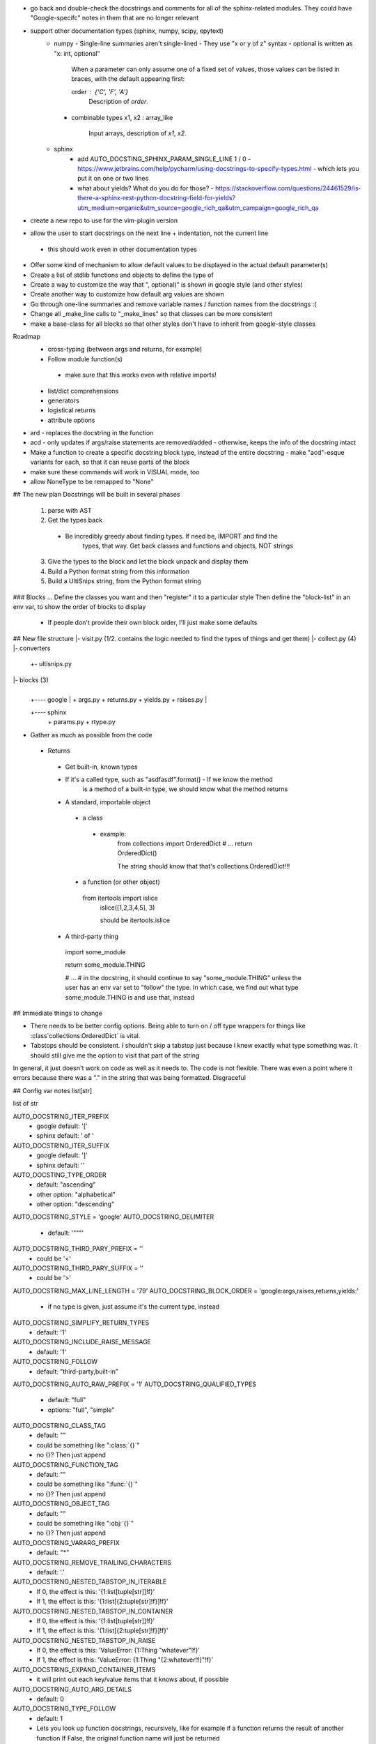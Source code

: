 - go back and double-check the docstrings and comments for all of the
  sphinx-related modules. They could have "Google-specifc" notes in them
  that are no longer relevant

- support other documentation types (sphinx, numpy, scipy, epytext)
    - numpy
      - Single-line summaries aren't single-lined
      - They use "x or y of z" syntax
      - optional is written as "x: int, optional"

        When a parameter can only assume one of a fixed set of values, those values can be listed in braces, with the default appearing first:

        order : {'C', 'F', 'A'}
            Description of `order`.
      - combinable types
        x1, x2 : array_like
            Input arrays, description of `x1`, `x2`.
    - sphinx
        - add AUTO_DOCSTING_SPHINX_PARAM_SINGLE_LINE 1 / 0
          - https://www.jetbrains.com/help/pycharm/using-docstrings-to-specify-types.html
          - which lets you put it on one or two lines
        - what about yields? What do you do for those?
          - https://stackoverflow.com/questions/24461529/is-there-a-sphinx-rest-python-docstring-field-for-yields?utm_medium=organic&utm_source=google_rich_qa&utm_campaign=google_rich_qa

- create a new repo to use for the vim-plugin version

- allow the user to start docstrings on the next line + indentation, not the current line
 - this should work even in other documentation types

- Offer some kind of mechanism to allow default values to be displayed in the
  actual default parameter(s)

- Create a list of stdlib functions and objects to define the type of
- Create a way to customize the way that ", optional)" is shown in google
  style (and other styles)
- Create another way to customize how default arg values are shown

- Go through one-line summaries and remove variable names / function names
  from the docstrings :(

- Change all _make_line calls to "_make_lines" so that classes can be
  more consistent
- make a base-class for all blocks so that other styles don't have to inherit from
  google-style classes

Roadmap
 - cross-typing (between args and returns, for example)
 - Follow module function(s)
  - make sure that this works even with relative imports!
 - list/dict comprehensions
 - generators
 - logistical returns
 - attribute options




- ard - replaces the docstring in the function
- acd - only updates if args/raise statements are removed/added
  - otherwise, keeps the info of the docstring intact
- Make a function to create a specific docstring block type, instead of the
  entire docstring
  - make "acd"-esque variants for each, so that it can reuse parts of the block
- make sure these commands will work in VISUAL mode, too

- allow NoneType to be remapped to "None"






## The new plan
Docstrings will be built in several phases
  1. parse with AST
  2. Get the types back
   - Be incredibly greedy about finding types. If need be, IMPORT and find the
	 types, that way. Get back classes and functions and objects, NOT strings
  3. Give the types to the block and let the block unpack and display them
  4. Build a Python format string from this information
  5. Build a UltiSnips string, from the Python format string


### Blocks ...
Define the classes you want and then "register" it to a particular style
Then define the "block-list" in an env var, to show the order of blocks to
display
 - If people don't provide their own block order, I'll just make some defaults


## New file structure
|- visit.py (1/2. contains the logic needed to find the types of things and get them)
|- collect.py (4)
|- converters
     |
	 +- ultisnips.py

|- blocks (3)
     |
     |
	 +---- google
	         |
			 + args.py
			 + returns.py
			 + yields.py
			 + raises.py
	 |
     +---- sphinx
	         |
			 + params.py
			 + rtype.py


- Gather as much as possible from the code
 - Returns
  - Get built-in, known types
  - If it's a called type, such as "asdfasdf".format() - If we know the method
	is a method of a built-in type, we should know what the method returns
  - A standard, importable object
   - a class
    - example:
	 from collections import OrderedDict
	 # ...
	 return OrderedDict()

	 The string should know that that's collections.OrderedDict!!!
   - a function (or other object)
    from itertools import islice
	islice([1,2,3,4,5], 3)

	should be itertools.islice
  - A third-party thing
   import some_module

   return some_module.THING

   # ...
   # in the docstring, it should continue to say "some_module.THING" unless the
   user has an env var set to "follow" the type. In which case, we find out
   what type some_module.THING is and use that, instead


## Immediate things to change

- There needs to be better config options. Being able to turn on / off type
  wrappers for things like :class`collections.OrderedDict` is vital.
- Tabstops should be consistent. I shouldn't skip a tabstop just because I knew
  exactly what type something was. It should still give me the option to visit
  that part of the string

In general, it just doesn't work on code as well as it needs to. The code is
not flexible. There was even a point where it errors because there was a "." in
the string that was being formatted. Disgraceful


## Config var notes
list[str]

list of str

AUTO_DOCSTRING_ITER_PREFIX
 - google default: '['
 - sphinx default: ' of '
AUTO_DOCSTRING_ITER_SUFFIX
 - google default: ']'
 - sphinx default: ''


AUTO_DOCSTING_TYPE_ORDER
 - default: "ascending"
 - other option: "alphabetical"
 - other option: "descending"
AUTO_DOCSTRING_STYLE = 'google'
AUTO_DOCSTRING_DELIMITER
 - default: '"""'
AUTO_DOCSTRING_THIRD_PARY_PREFIX = ''
 - could be '<'
AUTO_DOCSTRING_THIRD_PARY_SUFFIX = ''
 - could be '>'
AUTO_DOCSTRING_MAX_LINE_LENGTH = '79'
AUTO_DOCSTRING_BLOCK_ORDER = 'google:args,raises,returns,yields:'
 - if no type is given, just assume it's the current type, instead
AUTO_DOCSTRING_SIMPLIFY_RETURN_TYPES
 - default: '1'
AUTO_DOCSTRING_INCLUDE_RAISE_MESSAGE
 - default: '1'
AUTO_DOCSTRING_FOLLOW
 - default: "third-party,built-in"
AUTO_DOCSTRING_AUTO_RAW_PREFIX = '1'
AUTO_DOCSTRING_QUALIFIED_TYPES
 - default: "full"
 - options: "full", "simple"
AUTO_DOCSTRING_CLASS_TAG
 - default: ""
 - could be something like ":class:`{}`"
 - no {}? Then just append
AUTO_DOCSTRING_FUNCTION_TAG
 - default: ""
 - could be something like ":func:`{}`"
 - no {}? Then just append
AUTO_DOCSTRING_OBJECT_TAG
 - default: ""
 - could be something like ":obj:`{}`"
 - no {}? Then just append
AUTO_DOCSTRING_VARARG_PREFIX
 - default: `"*"`
AUTO_DOCSTRING_REMOVE_TRAILING_CHARACTERS
 - default: '.'
AUTO_DOCSTRING_NESTED_TABSTOP_IN_ITERABLE
 - If 0, the effect is this: '{1:list[tuple[str]]!f}'
 - If 1, the effect is this: '{1:list[{2:tuple[str]!f}]!f}'
AUTO_DOCSTRING_NESTED_TABSTOP_IN_CONTAINER
 - If 0, the effect is this: '{1:list[tuple[str]]!f}'
 - If 1, the effect is this: '{1:list[{2:tuple[str]!f}]!f}'
AUTO_DOCSTRING_NESTED_TABSTOP_IN_RAISE
 - If 0, the effect is this: 'ValueError: {1:Thing "whatever"!f}'
 - If 1, the effect is this: 'ValueError: {1:Thing "{2:whatever!f}"!f}'
AUTO_DOCSTRING_EXPAND_CONTAINER_ITEMS
 - it will print out each key/value items that it knows about, if possible
AUTO_DOCSTRING_AUTO_ARG_DETAILS
 - default: 0
AUTO_DOCSTRING_TYPE_FOLLOW
 - default: 1
 - Lets you look up function docstrings, recursively, like for example if a
   function returns the result of another function
   If False, the original function name will just be returned

spacing = int(os.getenv('AUTO_DOCSTRING_BLOCK_SPACING', '1'))
return os.getenv('AUTO_DOCSTRING_INDENT', '    ')


-| Variable for customizing the []s outer part of docstring. You can replace
  them to be completely different, or include whitespace, or whatever
-| option to "follow" third-party libraries to get their actual types
-| choose your style with a single config variable
 -| Google-style
 -| sphinx
 -| doxygen
 -| NumPy
 -| SciPy

- The option to apply/restrict PEP257 rules
-| option for adding wrapper text to indicate third-party objects (like how we
  do <>s around stuff)
-| Max LL
- How to add "optional" info (?)
-| description tabstop location (below or in-line)
-| block-order
-| Need a config var for whether you want to simplify return types. For
   example, if you want to support list[tuple[str, int]]. Like that
-| raises - includes the origin message
- The format for how to write "default values" into docstrings, if at all
 - and what to do for explicit Python types, like True, False, None
-| use ''' or """
-| follow arg types that are variables, for example (like a global variable
  being used as a default)
   - make this separate from the other follow types
-| auto-check text (for example, if it contains \ anywhere, prefix delimiter
  with 'r')
-| do full, qualified types or types that are relative to the file

  example:
  ```
  from itertools import islice
  def foo():
       '''<itertools.islice>'''

  def foo():
       '''<islice>'''

  ```
